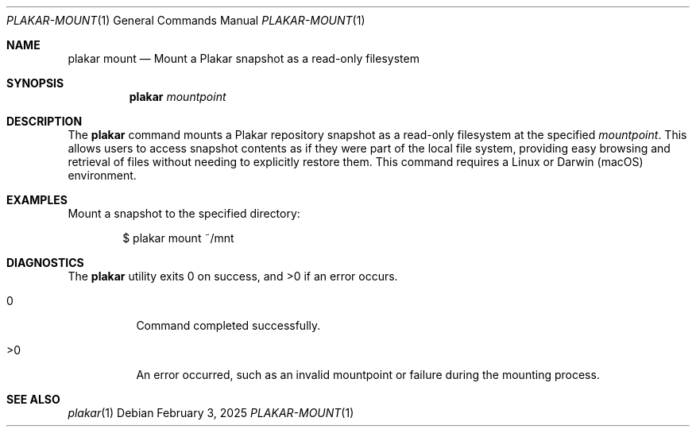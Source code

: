 .Dd February 3, 2025
.Dt PLAKAR-MOUNT 1
.Os
.Sh NAME
.Nm plakar mount
.Nd Mount a Plakar snapshot as a read-only filesystem
.Sh SYNOPSIS
.Nm
.Ar mountpoint
.Sh DESCRIPTION
The
.Nm
command mounts a Plakar repository snapshot as a read-only filesystem
at the specified
.Ar mountpoint .
This allows users to access snapshot contents as if they were part of
the local file system, providing easy browsing and retrieval of files
without needing to explicitly restore them.
This command requires a Linux or Darwin (macOS) environment.
.Sh EXAMPLES
Mount a snapshot to the specified directory:
.Bd -literal -offset indent
$ plakar mount ~/mnt
.Ed
.Sh DIAGNOSTICS
.Ex -std
.Bl -tag -width Ds
.It 0
Command completed successfully.
.It >0
An error occurred, such as an invalid mountpoint or failure during the
mounting process.
.El
.Sh SEE ALSO
.Xr plakar 1
